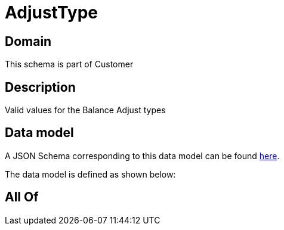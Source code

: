 = AdjustType

[#domain]
== Domain

This schema is part of Customer

[#description]
== Description

Valid values for the Balance Adjust types


[#data_model]
== Data model

A JSON Schema corresponding to this data model can be found https://tmforum.org[here].

The data model is defined as shown below:


[#all_of]
== All Of


